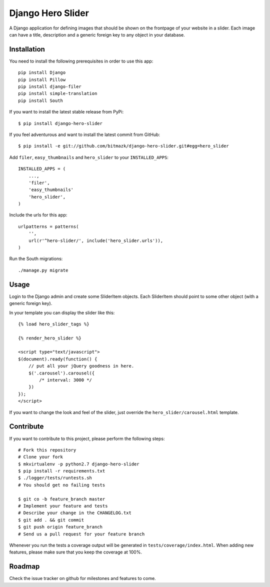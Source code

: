 Django Hero Slider
==================

A Django application for defining images that should be shown on the frontpage
of your website in a slider. Each image can have a title, description and
a generic foreign key to any object in your database.


Installation
------------

You need to install the following prerequisites in order to use this app::

    pip install Django
    pip install Pillow
    pip install django-filer
    pip install simple-translation
    pip install South

If you want to install the latest stable release from PyPi::

    $ pip install django-hero-slider

If you feel adventurous and want to install the latest commit from GitHub::

    $ pip install -e git://github.com/bitmazk/django-hero-slider.git#egg=hero_slider

Add ``filer``, ``easy_thumbnails``  and ``hero_slider`` to your
``INSTALLED_APPS``::

    INSTALLED_APPS = (
        ...,
        'filer',
        'easy_thumbnails'
        'hero_slider',
    )

Include the urls for this app::


    urlpatterns = patterns(
        '',
        url(r'^hero-slider/', include('hero_slider.urls')),
    )

Run the South migrations::

    ./manage.py migrate


Usage
-----

Login to the Django admin and create some SliderItem objects. Each SliderItem
should point to some other object (with a generic foreign key).

In your template you can display the slider like this::

    {% load hero_slider_tags %}

    {% render_hero_slider %}

    <script type="text/javascript">
    $(document).ready(function() {
        // put all your jQuery goodness in here.
        $('.carousel').carousel({
            /* interval: 3000 */
        })
    });
    </script>


If you want to change the look and feel of the slider, just override the
``hero_slider/carousel.html`` template.


Contribute
----------

If you want to contribute to this project, please perform the following steps::

    # Fork this repository
    # Clone your fork
    $ mkvirtualenv -p python2.7 django-hero-slider
    $ pip install -r requirements.txt
    $ ./logger/tests/runtests.sh
    # You should get no failing tests

    $ git co -b feature_branch master
    # Implement your feature and tests
    # Describe your change in the CHANGELOG.txt
    $ git add . && git commit
    $ git push origin feature_branch
    # Send us a pull request for your feature branch

Whenever you run the tests a coverage output will be generated in
``tests/coverage/index.html``. When adding new features, please make sure that
you keep the coverage at 100%.


Roadmap
-------

Check the issue tracker on github for milestones and features to come.
